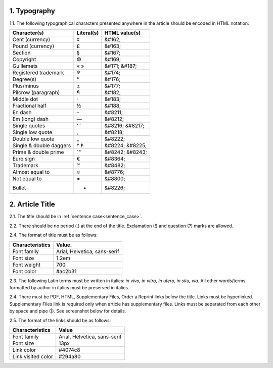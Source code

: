 1. Typography
-------------

1.1. The following typographical characters presented anywhere in the article should be encoded in HTML notation:

+---------------------------+---------------+-----------------------+
|    Character(s)           |    Literal(s) |    HTML value(s)      |
+===========================+===============+=======================+
|    Cent (currency)        |    ¢          |    &#162;             |
+---------------------------+---------------+-----------------------+
|    Pound (currency)       |    £          |    &#163;             |
+---------------------------+---------------+-----------------------+
|    Section                |    §          |    &#167;             |
+---------------------------+---------------+-----------------------+
|    Copyright              |    ©          |    &#169;             |
+---------------------------+---------------+-----------------------+
|    Guillemets             |    « »        |    &#171; &#187;      |
+---------------------------+---------------+-----------------------+
|    Registered trademark   |    ®          |    &#174;             |
+---------------------------+---------------+-----------------------+
|    Degree(s)              |    °          |    &#176;             |
+---------------------------+---------------+-----------------------+
|    Plus/minus             |    ±          |    &#177;             |
+---------------------------+---------------+-----------------------+
|    Pilcrow (paragraph)    |    ¶          |    &#182;             |
+---------------------------+---------------+-----------------------+
|    Middle dot             |    ·          |    &#183;             |
+---------------------------+---------------+-----------------------+
|    Fractional half        |    ½          |    &#188;             |
+---------------------------+---------------+-----------------------+
|    En dash                |    –          |    &#8211;            |
+---------------------------+---------------+-----------------------+
|    Em (long) dash         |    —          |    &#8212;            |
+---------------------------+---------------+-----------------------+
|    Single quotes          |    ‘ ’        |    &#8216; &#8217;    |
+---------------------------+---------------+-----------------------+
|    Single low quote       |    ‚          |    &#8218;            |
+---------------------------+---------------+-----------------------+
|    Double low quote       |    „          |    &#8222;            |
+---------------------------+---------------+-----------------------+
|    Single & double daggers|    † ‡        |    &#8224; &#8225;    |
+---------------------------+---------------+-----------------------+
|    Prime & double prime   |    ′ ″        |    &#8242; &#8243;    |
+---------------------------+---------------+-----------------------+
|    Euro sign              |    €          |    &#8364;            |
+---------------------------+---------------+-----------------------+
|    Trademark              |    ™          |    &#8482;            |
+---------------------------+---------------+-----------------------+
|    Almost equal to        |    ≈          |    &#8776;            |
+---------------------------+---------------+-----------------------+
|    Not equal to           |    ≠          |    &#8800;            |
+---------------------------+---------------+-----------------------+
|    Bullet                 |    •          |    &#8226;            |
+---------------------------+---------------+-----------------------+


2. Article Title
----------------

2.1. The title should be in :ref:`sentence case<sentence_case>`.

2.2. There should be no period (.) at the end of the title. Exclamation (!) and question (?) marks are allowed.

2.4. The format of title must be as follows:

+---------------------------+-------------------------------------+
| Characteristics           | Value.                              |
+===========================+=====================================+
| Font family               | Arial, Helvetica, sans-serif        |
+---------------------------+-------------------------------------+
| Font size                 | 1.2em                               |
+---------------------------+-------------------------------------+
| Font weight               | 700                                 |
+---------------------------+-------------------------------------+
| Font color                | #ac2b31                             |
+---------------------------+-------------------------------------+

2.3. The following Latin terms must be written in italics: *in vivo, in vitro, in utero, in situ, via*. 
All other words/terms formatted by author in italics must be preserved in italics.

2.4. There must be PDF, HTML, Supplementary Files, Order a Reprint links below the title. Links must be hyperlinked.
Supplementary Files link is required only when article has supplementary files. Links must be separated from each other by space and pipe (|). See screenshot below for details.

2.5. The format of the links should be as follows:

+---------------------------+-------------------------------------+
| Characteristics           | Value                               |
+===========================+=====================================+
| Font family               | Arial, Helvetica, sans-serif        |
+---------------------------+-------------------------------------+
| Font size                 | 13px                                |
+---------------------------+-------------------------------------+
| Link color                | #4074c8                             |
+---------------------------+-------------------------------------+
| Link visited color        | #294a80                             |
+---------------------------+-------------------------------------+

.. image:: /_static/title_format.png
   :alt: Title format
   :scale: 60%																								




